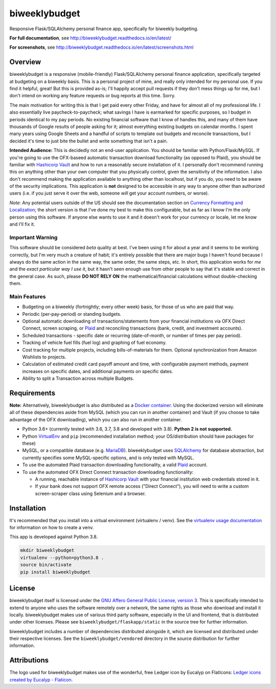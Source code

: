 biweeklybudget
==============

.. image:: https://secure.travis-ci.org/jantman/biweeklybudget.png?branch=master
   :target: https://travis-ci.org/jantman/biweeklybudget
   :alt: travis-ci for master branch

.. image:: https://codecov.io/github/jantman/biweeklybudget/coverage.svg?branch=master
   :target: https://codecov.io/github/jantman/biweeklybudget?branch=master
   :alt: coverage report for master branch

.. image:: https://readthedocs.org/projects/biweeklybudget/badge/?version=latest
   :target: https://readthedocs.org/projects/biweeklybudget/?badge=latest
   :alt: sphinx documentation for latest release

.. image:: http://www.repostatus.org/badges/latest/active.svg
   :alt: Project Status: Active – The project has reached a stable, usable state and is being actively developed.
   :target: http://www.repostatus.org/#active

Responsive Flask/SQLAlchemy personal finance app, specifically for biweekly budgeting.

**For full documentation**, see `http://biweeklybudget.readthedocs.io/en/latest/ <http://biweeklybudget.readthedocs.io/en/latest/>`_

**For screenshots**, see `<http://biweeklybudget.readthedocs.io/en/latest/screenshots.html>`_

Overview
--------

biweeklybudget is a responsive (mobile-friendly) Flask/SQLAlchemy personal finance application, specifically
targeted at budgeting on a biweekly basis. This is a personal project of mine, and really only intended for my
personal use. If you find it helpful, great! But this is provided as-is; I'll happily accept pull requests if they
don't mess things up for me, but I don't intend on working any feature requests or bug reports at this time. Sorry.

The main motivation for writing this is that I get paid every other Friday, and have for almost all of my professional
life. I also essentially live paycheck-to-paycheck; what savings I have is earmarked for specific purposes, so I budget
in periods identical to my pay periods. No existing financial software that I know of handles this, and many of them
have thousands of Google results of people asking for it; almost everything existing budgets on calendar months. I spent
many years using Google Sheets and a handful of scripts to template out budgets and reconcile transactions, but I decided
it's time to just bite the bullet and write something that isn't a pain.

**Intended Audience:** This is decidedly not an end-user application. You should be familiar with Python/Flask/MySQL. If
you're going to use the OFX-baseed automatic transaction download functionality (as opposed to Plaid), you should be
familiar with `Hashicorp Vault <https://www.vaultproject.io/>`_
and how to run a reasonably secure installation of it. I personally don't recommend running this on anything other than
your own computer that you physically control, given the sensitivity of the information. I also don't recommend making the
application available to anything other than localhost, but if you do, you need to be aware of the security implications. This
application is **not** designed to be accessible in any way to anyone other than authorized users (i.e. if you just serve it
over the web, someone *will* get your account numbers, or worse).

*Note:* Any potential users outside of the US should see the documentation section on
`Currency Formatting and Localization <http://biweeklybudget.readthedocs.io/en/latest/app_usage.html#currency-formatting-and-localization>`_;
the short version is that I've done my best to make this configurable, but as far as I know I'm the
only person using this software. If anyone else wants to use it and it doesn't work for your currency
or locale, let me know and I'll fix it.

Important Warning
+++++++++++++++++

This software should be considered *beta* quality at best. I've been using it for about a year and it seems to be working correctly, but I'm very much a creature of habit; it's entirely possible that there are major bugs I haven't found because I always do the same action in the same way, the same order, the same steps, etc. In short, this application works for *me* and the *exact particular way I use it*, but it hasn't seen enough use from other people to say that it's stable and correct in the general case. As such, please **DO NOT RELY ON** the mathematical/financial calculations without double-checking them.

Main Features
+++++++++++++

* Budgeting on a biweekly (fortnightly; every other week) basis, for those of us who are paid that way.
* Periodic (per-pay-period) or standing budgets.
* Optional automatic downloading of transactions/statements from your financial institutions via OFX Direct Connect, screen scraping, or `Plaid <https://plaid.com/>`__ and reconciling transactions (bank, credit, and investment accounts).
* Scheduled transactions - specific date or recurring (date-of-month, or number of times per pay period).
* Tracking of vehicle fuel fills (fuel log) and graphing of fuel economy.
* Cost tracking for multiple projects, including bills-of-materials for them. Optional synchronization from Amazon Wishlists to projects.
* Calculation of estimated credit card payoff amount and time, with configurable payment methods, payment increases on specific dates, and additional payments on specific dates.
* Ability to split a Transaction across multiple Budgets.

Requirements
------------

**Note:** Alternatively, biweeklybudget is also distributed as a `Docker container <http://biweeklybudget.readthedocs.io/en/latest/flask_app.html>`_.
Using the dockerized version will eliminate all of these dependencies aside from MySQL (which you can run in another container) and
Vault (if you choose to take advantage of the OFX downloading), which you can also run in another container.

* Python 3.6+ (currently tested with 3.6, 3.7, 3.8 and developed with 3.8). **Python 2 is not supported.**
* Python `VirtualEnv <http://www.virtualenv.org/>`_ and ``pip`` (recommended installation method; your OS/distribution should have packages for these)
* MySQL, or a compatible database (e.g. `MariaDB <https://mariadb.org/>`_). biweeklybudget uses `SQLAlchemy <http://www.sqlalchemy.org/>`_ for database abstraction, but currently specifies some MySQL-specific options, and is only tested with MySQL.
* To use the automated Plaid transaction downloading functionality, a valid `Plaid <https://plaid.com/>`__ account.
* To use the automated OFX Direct Connect transaction downloading functionality:

  * A running, reachable instance of `Hashicorp Vault <https://www.vaultproject.io/>`_ with your financial institution web credentials stored in it.
  * If your bank does not support OFX remote access ("Direct Connect"), you will need to write a custom screen-scraper class using Selenium and a browser.

Installation
------------

It's recommended that you install into a virtual environment (virtualenv /
venv). See the `virtualenv usage documentation <http://www.virtualenv.org/en/latest/>`_
for information on how to create a venv.

This app is developed against Python 3.8.

.. code-block:: bash

    mkdir biweeklybudget
    virtualenv --python=python3.8 .
    source bin/activate
    pip install biweeklybudget

License
-------

biweeklybudget itself is licensed under the
`GNU Affero General Public License, version 3 <https://www.gnu.org/licenses/agpl-3.0.en.html>`_.
This is specifically intended to extend to anyone who uses the software remotely
over a network, the same rights as those who download and install it locally.
biweeklybudget makes use of various third party software, especially in the UI and
frontend, that is distributed under other licenses. Please see
``biweeklybudget/flaskapp/static`` in the source tree for further information.

biweeklybudget includes a number of dependencies distributed alongside it, which
are licensed and distributed under their respective licenses. See the
``biweeklybudget/vendored`` directory in the source distribution for further
information.

Attributions
------------

The logo used for biweeklybudget makes use of the wonderful, free Ledger icon by Eucalyp on FlatIcons: `Ledger icons created by Eucalyp - Flaticon <https://www.flaticon.com/free-icons/ledger>`_.
